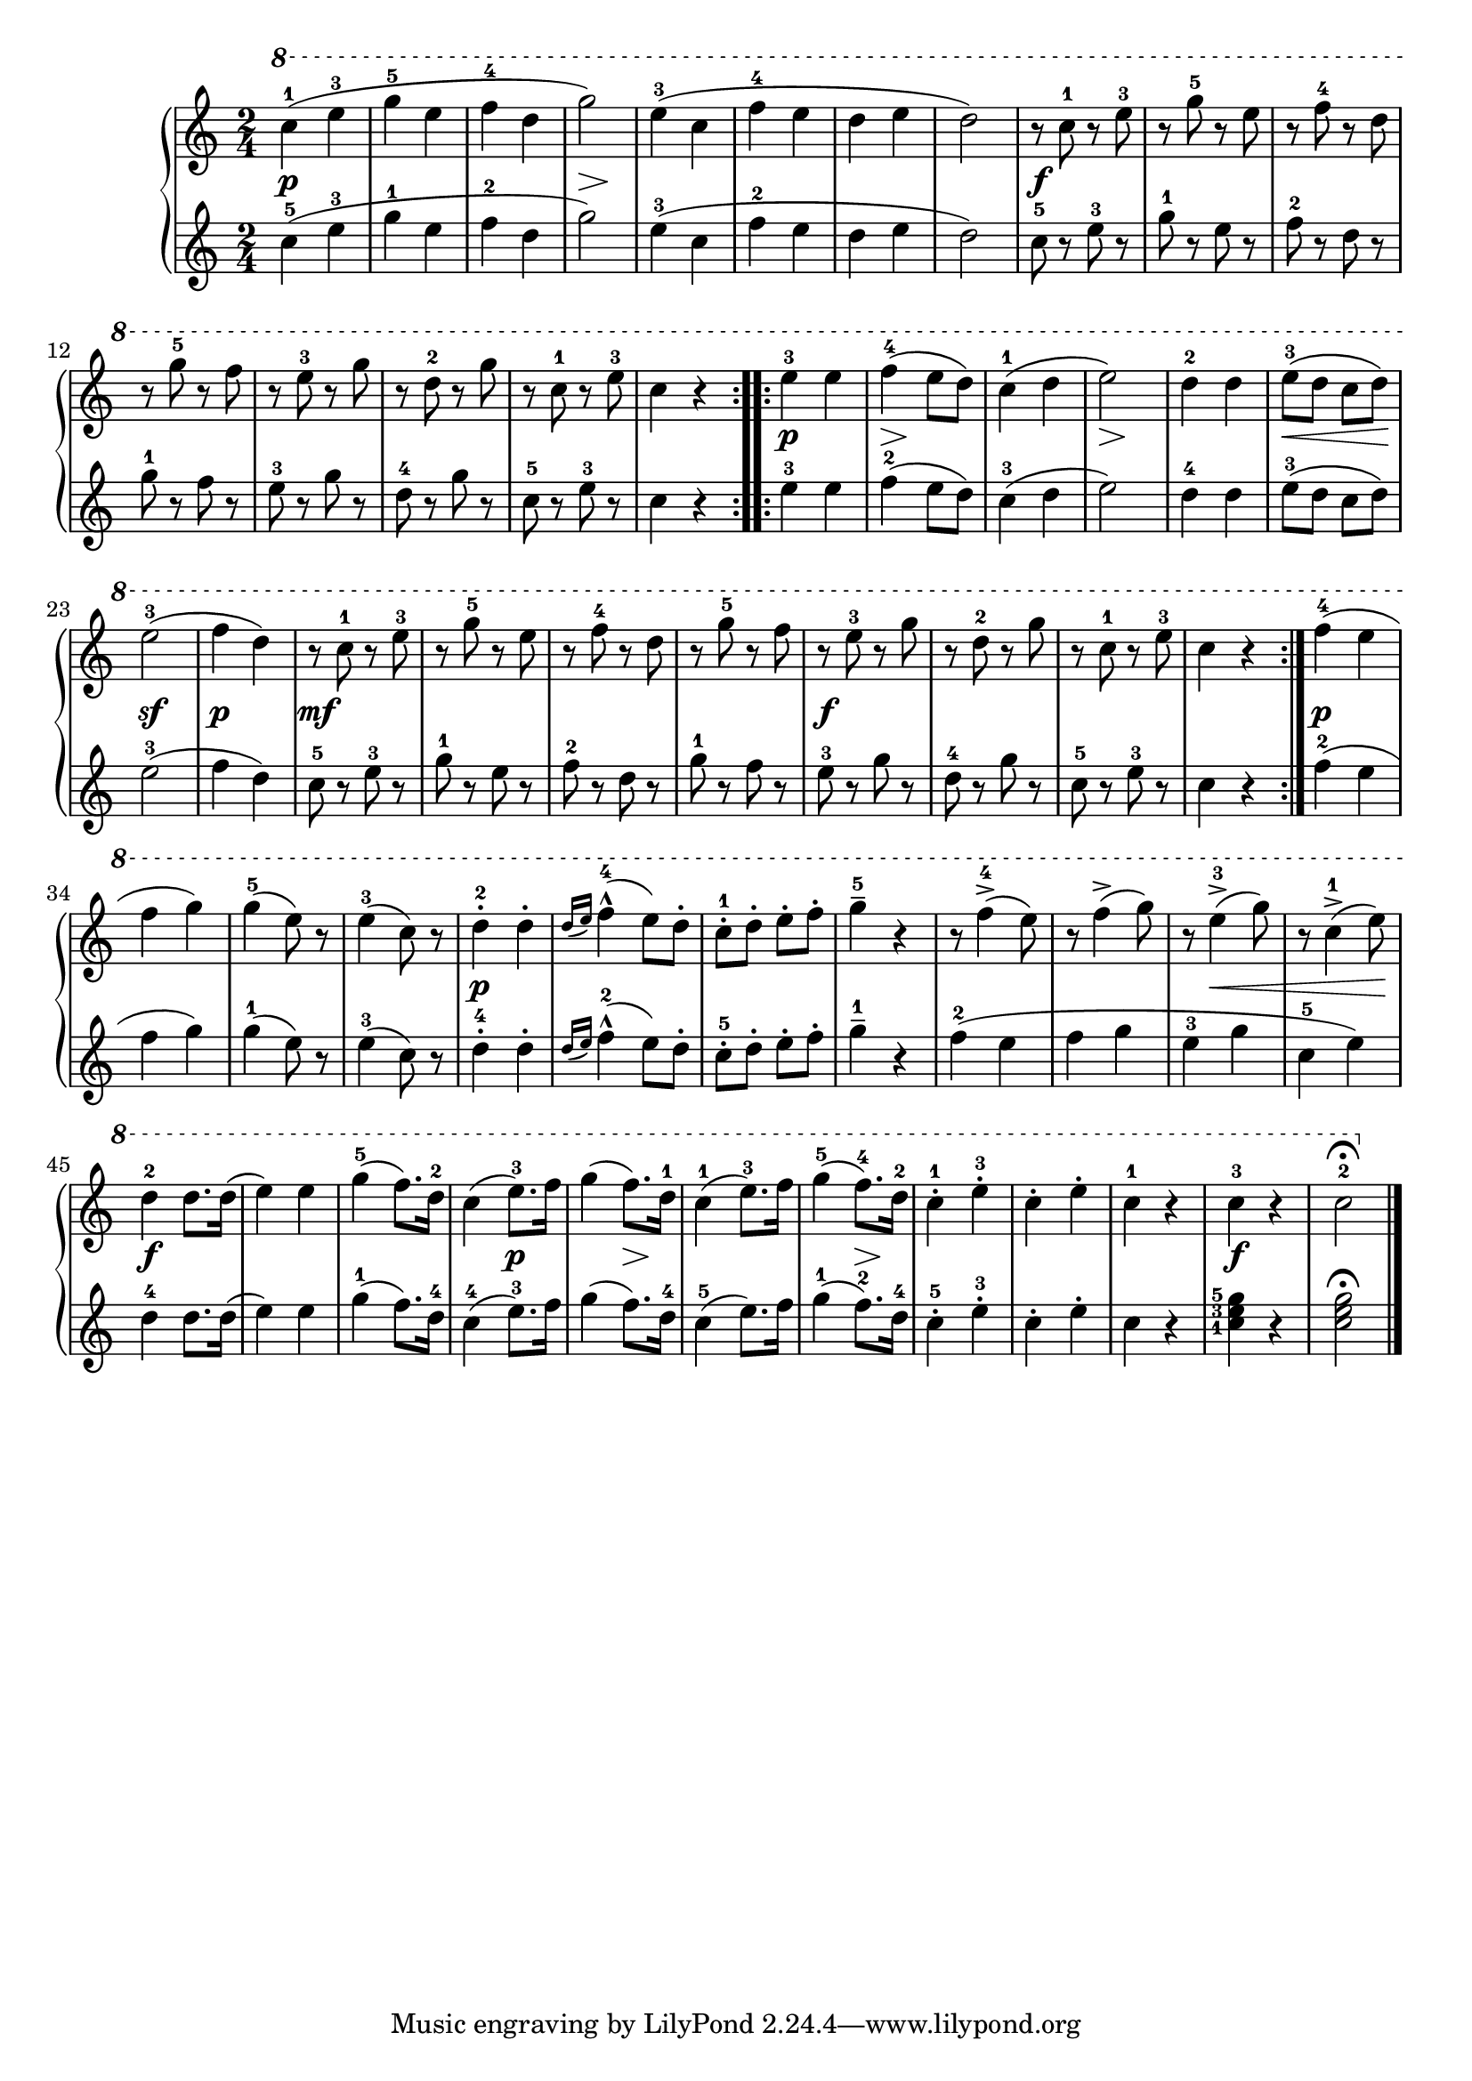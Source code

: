 \version "2.19.30"

primoDynamics =  {

    s2\p s2 s2 s4\> s4\! s2 s2 s2 s2
    s2\f s2 s2 s2 s2 s2 s2 s2
    s2\p s8\> s8\! s4 s2 s8\> s8\! s4 s2 s8\< s4 s8\! s4\sf s4 s2\p s2\mf s2
    s2 s2 s2\f s2 s2 s2 s2\p s2 s2 s2
    s2\p s2 s2 s2 s2 s2 s8 s8\< s4 s4 s8 s8\! s2\f s4 s2
    s2 s2\p s8\> s8\! s4 s2 s8\> s8\! s4 s2 s2 s4 s2\f s2

}

primoUp =  {
    \time 2/4
    \clef treble
    \relative c''' {
	\ottava #1
	\repeat volta 2 {
	    c4-1( e-3	g-5 e	f-4 d	g2)
	    e4-3( c   f-4 e     d e     d2)

	    r8 c-1 r e-3
	    r g-5 r e
	    r f-4 r d
	    r g-5 r f
	    r e-3 r g
	    r d-2 r g
	    r c,-1 r e-3
	    c4 r
	}
	\repeat volta 2 {
	    e-3 e
	    f-4( e8 d)
	    c4-1( d
	    e2)
	    d4-2 d
	    e8-3( d c d)
	    e2-3(
	    f4 d)

	    r8 c-1 r e-3
	    r g-5 r e
	    r f-4 r d
	    r g-5 r f
	    r e-3 r g
	    r d-2 r g
	    r c,-1 r e-3
	    c4 r
	}

	f-4( e f g)
	g-5( e8) r
	e4-3( c8) r
	d4-2-. d-.
	\grace{d16[( e])} f4-4^^( e8) d-.
	c-1-. d-. e-. f-.
	g4-5-- r

	r8 f4->-4( e8)
	r f4->( g8)
	r e4-3->(  g8)
	r c,4-1->( e8) 

	d4-2 d8. d16(
	e4) e
	g4-5( f8.) d16-2
	c4( e8.-3) f16
	g4( f8.) d16-1
	c4-1( e8.-3) f16
	g4-5( f8.-4) d16-2
	c4-1-. e-3-.
	c-. e-.
	c-1 r
	c-3 r
	c2-2\fermata
	\bar "|."
    }
}

primoDown =  {
    \time 2/4
    \clef treble
    \relative c'' {
	\repeat volta 2 {
	    c4-5( e-3	g-1 e	f-2 d	g2)
	    e4-3( c   f-2 e     d e     d2)

	    c8-5 r e-3 r
	    g-1 r e r
	    f-2 r d r
	    g-1 r f r
	    e-3 r g r
	    d-4 r g r
	    c,-5 r e-3 r
	    c4 r
	}
	\repeat volta 2 {
	    e-3 e
	    f-2( e8 d)
	    c4-3( d
	    e2)
	    d4-4 d
	    e8-3( d c d)
	    e2-3(
	    f4 d)

	    c8-5 r e-3 r
	    g-1 r e r
	    f-2 r d r
	    g-1 r f r
	    e-3 r g r
	    d-4 r g r
	    c,-5 r e-3 r
	    c4 r
	}

	f-2( e f g)
	g-1( e8) r
	e4-3( c8) r
	d4-4-. d-.
	\grace{d16[( e])} f4-2^^( e8) d-.
	c-5-. d-. e-. f-.
	g4-1-- r

	f4-2( e f g e-3 g c,-5 e)

	d4-4 d8. d16(
	e4) e
	g4-1( f8.) d16-4
	c4-4( e8.-3) f16
	g4( f8.) d16-4
	c4-5( e8.) f16
	g4-1( f8.-2) d16-4
	c4-5-. e-3-.
	c-. e-.
	c r
	\set fingeringOrientations = #'(left)
	<c-1 e-3 g-5> r
	<c e g>2\fermata
	\bar "|."
    }
}



\score{
    
    \new PianoStaff <<
	\new Staff = "up"   \primoUp
	\new Dynamics = "dynamics" \primoDynamics
	\new Staff = "down" \primoDown
    >>
   }